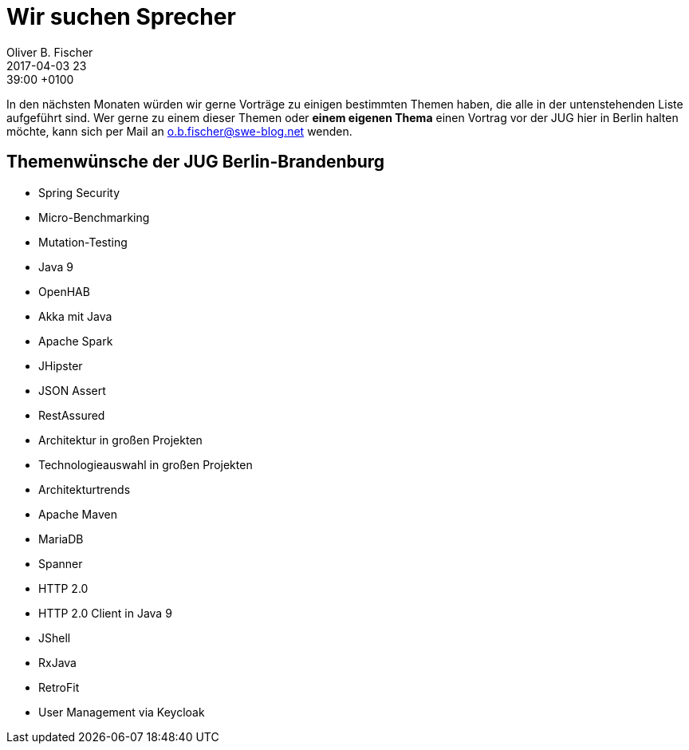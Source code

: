 = Wir suchen Sprecher
Oliver B. Fischer
2017-04-03 23:39:00 +0100
:jbake-event-date: 2017-02-21
:jbake-type: post
:jbake-tags: treffen
:jbake-status: published

In den nächsten Monaten würden wir gerne Vorträge zu einigen bestimmten Themen
haben, die alle in der untenstehenden Liste aufgeführt sind. Wer gerne zu einem
dieser Themen oder *einem eigenen Thema* einen Vortrag vor der JUG hier in Berlin
halten möchte, kann sich per Mail an mailto:o.b.fischer@swe-blog.net[^] wenden.

== Themenwünsche der JUG Berlin-Brandenburg

* Spring Security
* Micro-Benchmarking
* Mutation-Testing
* Java 9
* OpenHAB
* Akka mit Java
* Apache Spark
* JHipster
* JSON Assert
* RestAssured
* Architektur in großen Projekten
* Technologieauswahl in großen Projekten
* Architekturtrends
* Apache Maven
* MariaDB
* Spanner
* HTTP 2.0
* HTTP 2.0 Client in Java 9
* JShell
* RxJava
* RetroFit
* User Management via Keycloak

//  Wie als erledigt markieren? => so: * [line-through]#crap#



